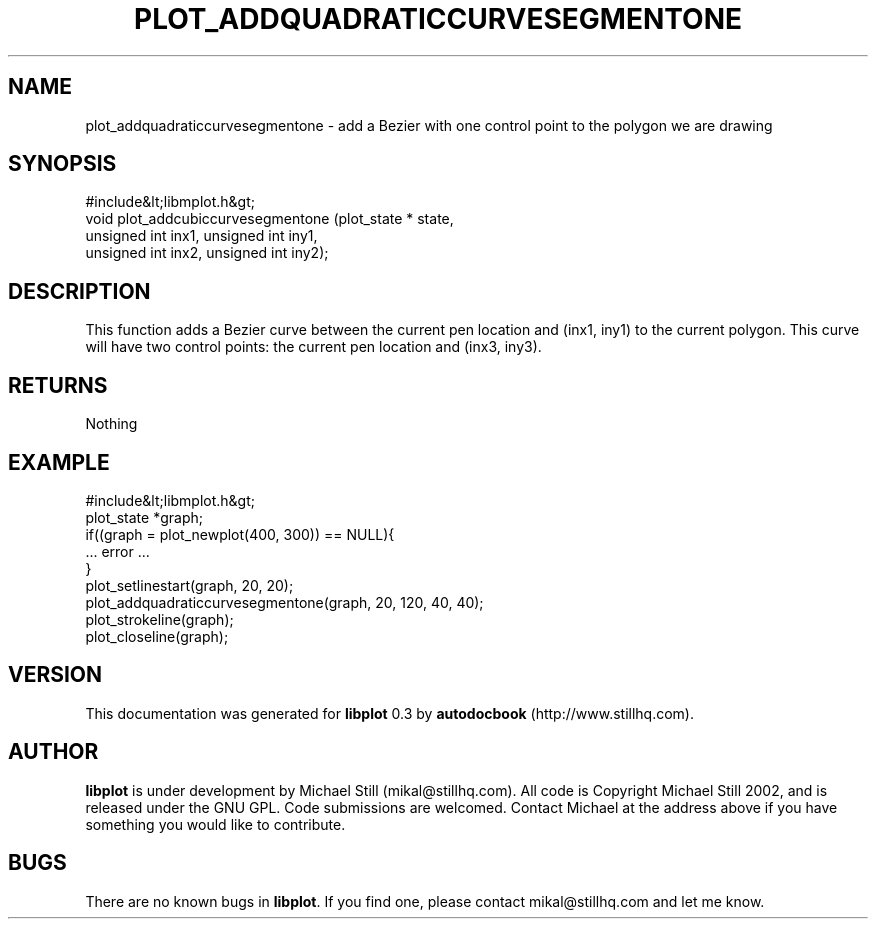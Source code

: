 .\" This manpage has been automatically generated by docbook2man 
.\" from a DocBook document.  This tool can be found at:
.\" <http://shell.ipoline.com/~elmert/comp/docbook2X/> 
.\" Please send any bug reports, improvements, comments, patches, 
.\" etc. to Steve Cheng <steve@ggi-project.org>.
.TH "PLOT_ADDQUADRATICCURVESEGMENTONE" "3" "26 May 2003" "" ""

.SH NAME
plot_addquadraticcurvesegmentone \- add a Bezier with one control point to the polygon we are drawing
.SH SYNOPSIS

.nf
 #include&lt;libmplot.h&gt;
 void plot_addcubiccurvesegmentone (plot_state * state,
 unsigned int inx1, unsigned int iny1,
 unsigned int inx2, unsigned int iny2);
.fi
.SH "DESCRIPTION"
.PP
This function adds a Bezier curve between the current pen location and (inx1, iny1) to the current polygon. This curve will have two control points: the current pen location and (inx3, iny3).
.SH "RETURNS"
.PP
Nothing
.SH "EXAMPLE"

.nf
 #include&lt;libmplot.h&gt;
 plot_state *graph;
 if((graph = plot_newplot(400, 300)) == NULL){
 ... error ...
 }
 plot_setlinestart(graph, 20, 20);
 plot_addquadraticcurvesegmentone(graph, 20, 120, 40, 40);
 plot_strokeline(graph);
 plot_closeline(graph);
.fi
.SH "VERSION"
.PP
This documentation was generated for \fBlibplot\fR 0.3 by \fBautodocbook\fR (http://www.stillhq.com).
.SH "AUTHOR"
.PP
\fBlibplot\fR is under development by Michael Still (mikal@stillhq.com). All code is Copyright Michael Still 2002,  and is released under the GNU GPL. Code submissions are welcomed. Contact Michael at the address above if you have something you would like to contribute.
.SH "BUGS"
.PP
There  are no known bugs in \fBlibplot\fR. If you find one, please contact mikal@stillhq.com and let me know.
